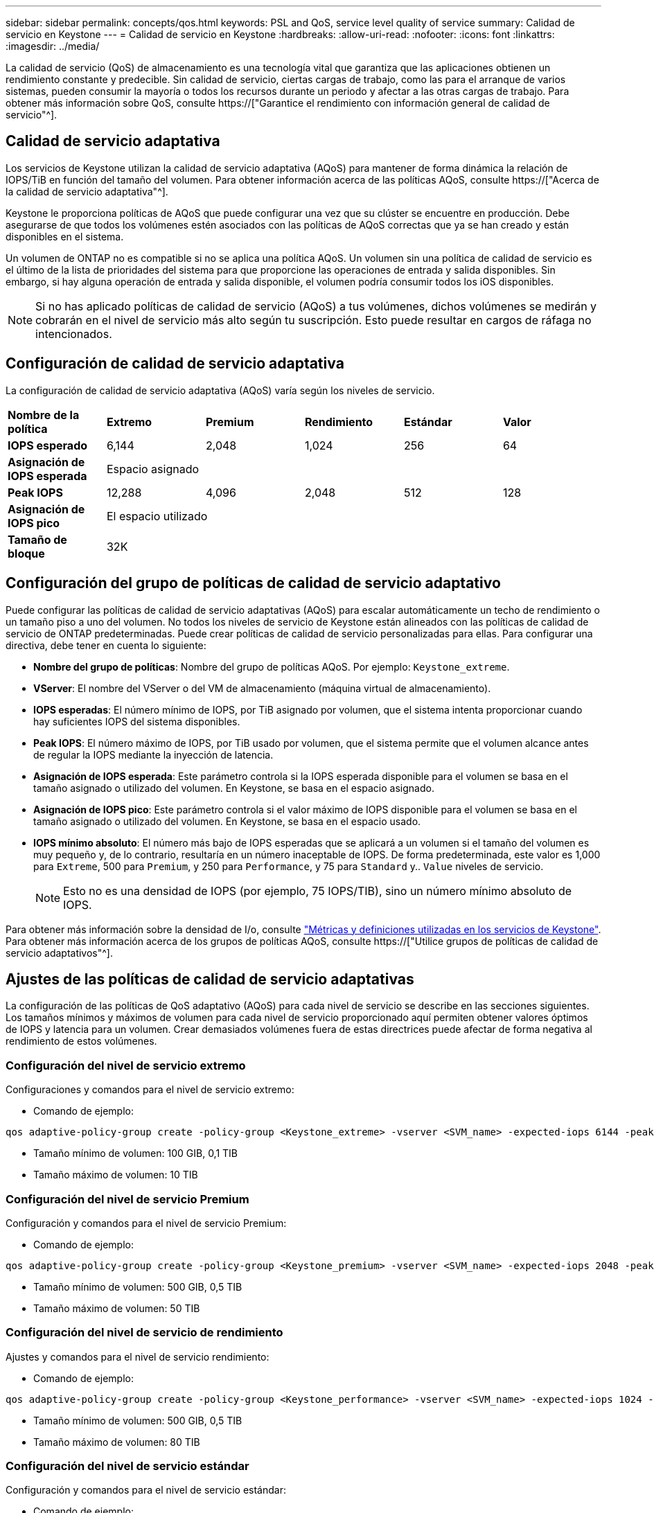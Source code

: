 ---
sidebar: sidebar 
permalink: concepts/qos.html 
keywords: PSL and QoS, service level quality of service 
summary: Calidad de servicio en Keystone 
---
= Calidad de servicio en Keystone
:hardbreaks:
:allow-uri-read: 
:nofooter: 
:icons: font
:linkattrs: 
:imagesdir: ../media/


[role="lead"]
La calidad de servicio (QoS) de almacenamiento es una tecnología vital que garantiza que las aplicaciones obtienen un rendimiento constante y predecible. Sin calidad de servicio, ciertas cargas de trabajo, como las para el arranque de varios sistemas, pueden consumir la mayoría o todos los recursos durante un periodo y afectar a las otras cargas de trabajo. Para obtener más información sobre QoS, consulte https://["Garantice el rendimiento con información general de calidad de servicio"^].



== Calidad de servicio adaptativa

Los servicios de Keystone utilizan la calidad de servicio adaptativa (AQoS) para mantener de forma dinámica la relación de IOPS/TiB en función del tamaño del volumen. Para obtener información acerca de las políticas AQoS, consulte https://["Acerca de la calidad de servicio adaptativa"^].

Keystone le proporciona políticas de AQoS que puede configurar una vez que su clúster se encuentre en producción. Debe asegurarse de que todos los volúmenes estén asociados con las políticas de AQoS correctas que ya se han creado y están disponibles en el sistema.

Un volumen de ONTAP no es compatible si no se aplica una política AQoS. Un volumen sin una política de calidad de servicio es el último de la lista de prioridades del sistema para que proporcione las operaciones de entrada y salida disponibles. Sin embargo, si hay alguna operación de entrada y salida disponible, el volumen podría consumir todos los iOS disponibles.


NOTE: Si no has aplicado políticas de calidad de servicio (AQoS) a tus volúmenes, dichos volúmenes se medirán y cobrarán en el nivel de servicio más alto según tu suscripción. Esto puede resultar en cargos de ráfaga no intencionados.



== Configuración de calidad de servicio adaptativa

La configuración de calidad de servicio adaptativa (AQoS) varía según los niveles de servicio.

|===


| *Nombre de la política* | *Extremo* | *Premium* | *Rendimiento* | *Estándar* | *Valor* 


| *IOPS esperado* | 6,144 | 2,048 | 1,024 | 256 | 64 


| *Asignación de IOPS esperada* 5+| Espacio asignado 


| *Peak IOPS* | 12,288 | 4,096 | 2,048 | 512 | 128 


| *Asignación de IOPS pico* 5+| El espacio utilizado 


| *Tamaño de bloque* 5+| 32K 
|===


== Configuración del grupo de políticas de calidad de servicio adaptativo

Puede configurar las políticas de calidad de servicio adaptativas (AQoS) para escalar automáticamente un techo de rendimiento o un tamaño piso a uno del volumen. No todos los niveles de servicio de Keystone están alineados con las políticas de calidad de servicio de ONTAP predeterminadas. Puede crear políticas de calidad de servicio personalizadas para ellas. Para configurar una directiva, debe tener en cuenta lo siguiente:

* *Nombre del grupo de políticas*: Nombre del grupo de políticas AQoS. Por ejemplo: `Keystone_extreme`.
* *VServer*: El nombre del VServer o del VM de almacenamiento (máquina virtual de almacenamiento).
* *IOPS esperadas*: El número mínimo de IOPS, por TiB asignado por volumen, que el sistema intenta proporcionar cuando hay suficientes IOPS del sistema disponibles.
* *Peak IOPS*: El número máximo de IOPS, por TiB usado por volumen, que el sistema permite que el volumen alcance antes de regular la IOPS mediante la inyección de latencia.
* *Asignación de IOPS esperada*: Este parámetro controla si la IOPS esperada disponible para el volumen se basa en el tamaño asignado o utilizado del volumen. En Keystone, se basa en el espacio asignado.
* *Asignación de IOPS pico*: Este parámetro controla si el valor máximo de IOPS disponible para el volumen se basa en el tamaño asignado o utilizado del volumen. En Keystone, se basa en el espacio usado.
* *IOPS mínimo absoluto*: El número más bajo de IOPS esperadas que se aplicará a un volumen si el tamaño del volumen es muy pequeño y, de lo contrario, resultaría en un número inaceptable de IOPS. De forma predeterminada, este valor es 1,000 para `Extreme`, 500 para `Premium`, y 250 para `Performance`, y 75 para `Standard` y.. `Value` niveles de servicio.
+

NOTE: Esto no es una densidad de IOPS (por ejemplo, 75 IOPS/TIB), sino un número mínimo absoluto de IOPS.



Para obtener más información sobre la densidad de I/o, consulte link:../concepts/metrics.html["Métricas y definiciones utilizadas en los servicios de Keystone"]. Para obtener más información acerca de los grupos de políticas AQoS, consulte https://["Utilice grupos de políticas de calidad de servicio adaptativos"^].



== Ajustes de las políticas de calidad de servicio adaptativas

La configuración de las políticas de QoS adaptativo (AQoS) para cada nivel de servicio se describe en las secciones siguientes. Los tamaños mínimos y máximos de volumen para cada nivel de servicio proporcionado aquí permiten obtener valores óptimos de IOPS y latencia para un volumen. Crear demasiados volúmenes fuera de estas directrices puede afectar de forma negativa al rendimiento de estos volúmenes.



=== Configuración del nivel de servicio extremo

Configuraciones y comandos para el nivel de servicio extremo:

* Comando de ejemplo:


....
qos adaptive-policy-group create -policy-group <Keystone_extreme> -vserver <SVM_name> -expected-iops 6144 -peak-iops 12288 -expected-iops-allocation allocated-space -peak-iops-allocation used-space -block-size 32K -absolute-min-iops 1000
....
* Tamaño mínimo de volumen: 100 GIB, 0,1 TIB
* Tamaño máximo de volumen: 10 TIB




=== Configuración del nivel de servicio Premium

Configuración y comandos para el nivel de servicio Premium:

* Comando de ejemplo:


....
qos adaptive-policy-group create -policy-group <Keystone_premium> -vserver <SVM_name> -expected-iops 2048 -peak-iops 4096 -expected-iops-allocation allocated-space -peak-iops-allocation used-space -block-size 32K -absolute-min-iops 500
....
* Tamaño mínimo de volumen: 500 GIB, 0,5 TIB
* Tamaño máximo de volumen: 50 TIB




=== Configuración del nivel de servicio de rendimiento

Ajustes y comandos para el nivel de servicio rendimiento:

* Comando de ejemplo:


....
qos adaptive-policy-group create -policy-group <Keystone_performance> -vserver <SVM_name> -expected-iops 1024 -peak-iops 2048 -expected-iops-allocation allocated-space -peak-iops-allocation used-space -block-size 32K -absolute-min-iops 250
....
* Tamaño mínimo de volumen: 500 GIB, 0,5 TIB
* Tamaño máximo de volumen: 80 TIB




=== Configuración del nivel de servicio estándar

Configuración y comandos para el nivel de servicio estándar:

* Comando de ejemplo:


....
qos adaptive-policy-group create -policy-group <Keystone_standard> -vserver <SVM_name> -expected-iops 256 -peak-iops 512 -expected-iops-allocation allocated-space -peak-iops-allocation used-space -block-size 32K -absolute-min-iops 75
....
* Tamaño mínimo de volumen: 1 TIB
* Tamaño máximo de volumen: 100 TIB




=== Configuración del nivel de servicio de valor

Configuración y comandos para el nivel de servicio de valor:

* Comando de ejemplo:


....
qos adaptive-policy-group create -policy-group <Keystone_value> -vserver <SVM_name> -expected-iops 64 -peak-iops 128 -expected-iops-allocation allocated-space -peak-iops-allocation used-space -block-size 32K -absolute-min-iops 75
....
* Tamaño mínimo de volumen: 1 TIB
* Tamaño máximo de volumen: 100 TIB




== Cálculo del tamaño de bloque

Tenga en cuenta estos puntos antes de calcular el tamaño de bloque utilizando estos ajustes:

* IOPS/TIB = Mbps/TIB dividido por (tamaño de bloque * 1024)
* El tamaño del bloque es en KB/I/O.
* TIB = 1024 GIB; GIB = 1024 MiB; MIB = 1024 KiB; KiB = 1024 bytes; según base 2
* TB = 1000 GB; GB = 1000 MB; MB = 1000 KB; KB = 1000 bytes; según base 10


.Cálculo del tamaño del bloque de muestra
Por ejemplo, para calcular el rendimiento para el nivel de servicio A. `Extreme` nivel de servicio:

* Máximo de IOPS: 12,288
* Tamaño de bloque por I/o: 32 KB
* Rendimiento máximo = (12288 * 32 * 1024) / (1024*1024) = 384 MBps/TIB


Si un volumen tiene 700 GIB de datos lógicos usados, el rendimiento disponible será:

`Maximum throughput = 384 * 0.7 = 268.8MBps`
